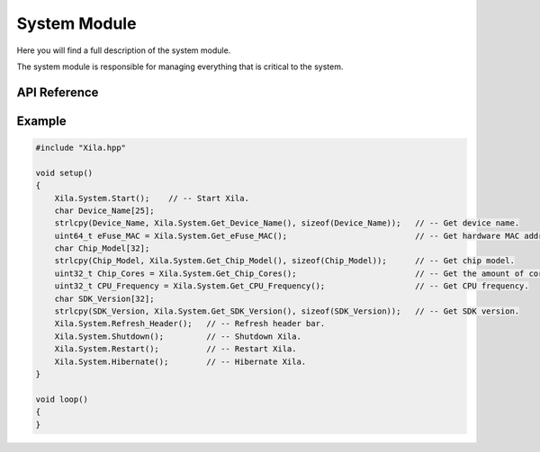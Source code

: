 *************
System Module
*************

Here you will find a full description of the system module.

The system module is responsible for managing everything that is critical to the system.

API Reference
=============

.. doxygenclass::   Xila_Namespace::System_Class
    :members:

Example
=======

.. code-block:: c

    #include "Xila.hpp"

    void setup()
    {
        Xila.System.Start();    // -- Start Xila.
        char Device_Name[25];
        strlcpy(Device_Name, Xila.System.Get_Device_Name(), sizeof(Device_Name));   // -- Get device name.
        uint64_t eFuse_MAC = Xila.System.Get_eFuse_MAC();                           // -- Get hardware MAC address.
        char Chip_Model[32];
        strlcpy(Chip_Model, Xila.System.Get_Chip_Model(), sizeof(Chip_Model));      // -- Get chip model.
        uint32_t Chip_Cores = Xila.System.Get_Chip_Cores();                         // -- Get the amount of cores.
        uint32_t CPU_Frequency = Xila.System.Get_CPU_Frequency();                   // -- Get CPU frequency.
        char SDK_Version[32];
        strlcpy(SDK_Version, Xila.System.Get_SDK_Version(), sizeof(SDK_Version));   // -- Get SDK version.
        Xila.System.Refresh_Header();   // -- Refresh header bar.
        Xila.System.Shutdown();         // -- Shutdown Xila.
        Xila.System.Restart();          // -- Restart Xila.
        Xila.System.Hibernate();        // -- Hibernate Xila.
    }

    void loop()
    {
    }